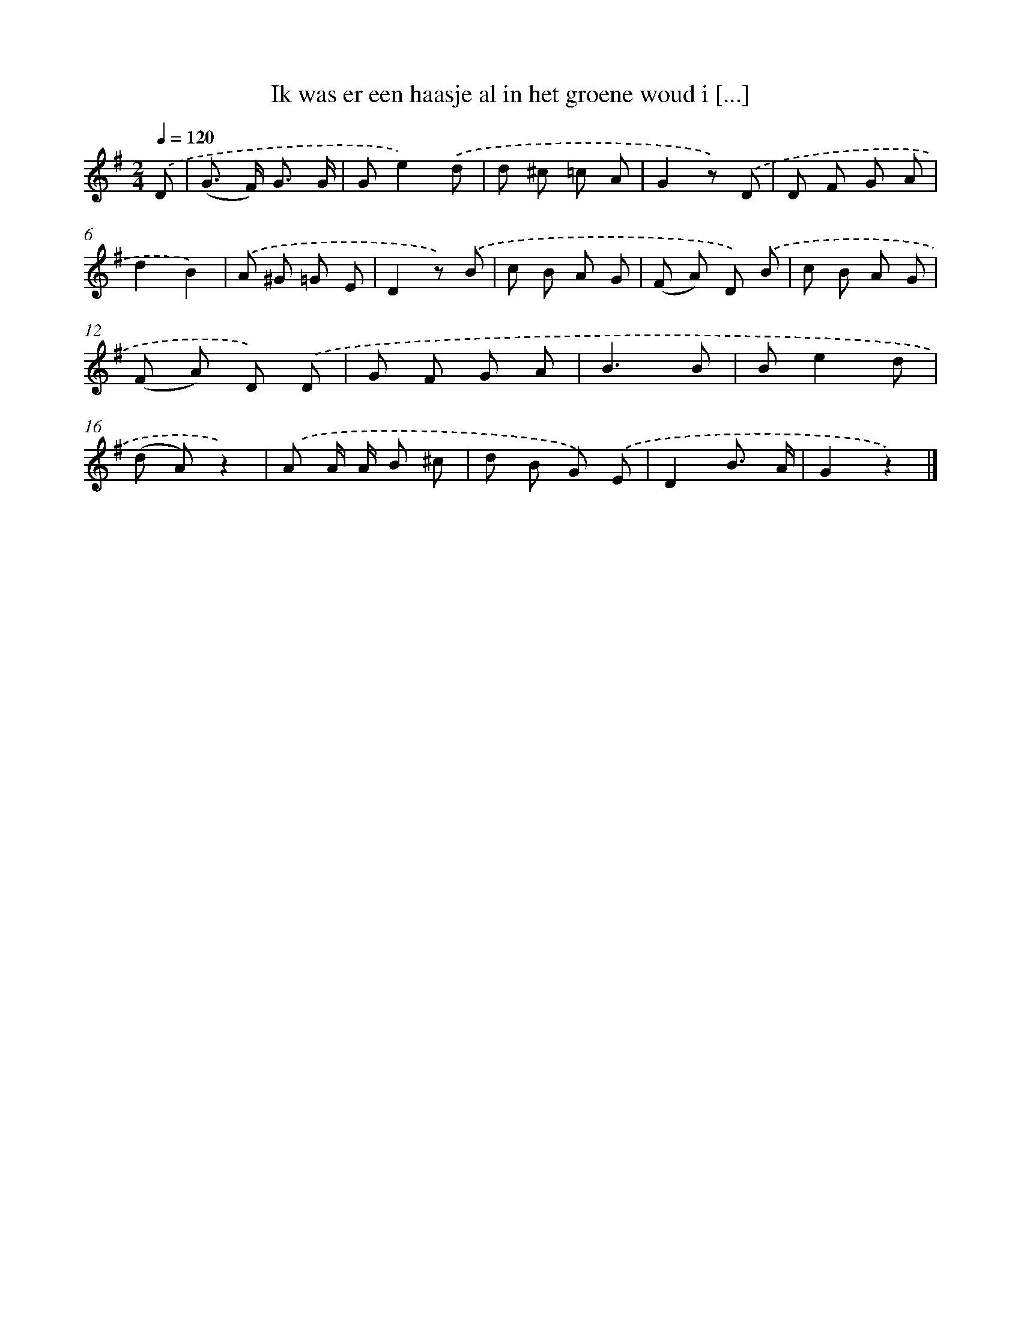 X: 839
T: Ik was er een haasje al in het groene woud i [...]
%%abc-version 2.0
%%abcx-abcm2ps-target-version 5.9.1 (29 Sep 2008)
%%abc-creator hum2abc beta
%%abcx-conversion-date 2018/11/01 14:35:36
%%humdrum-veritas 3834233018
%%humdrum-veritas-data 1700255455
%%continueall 1
%%barnumbers 0
L: 1/8
M: 2/4
Q: 1/4=120
K: G clef=treble
.('D [I:setbarnb 1]|
(G> F) G3/ G/ |
Ge2).('d |
d ^c =c A |
G2z) .('D |
D F G A |
d2B2) |
.('A ^G =G E |
D2z) .('B |
c B A G |
(F A) D) .('B |
c B A G |
(F A) D) .('D |
G F G A |
B3B |
Be2d |
(d A)z2) |
.('A A/ A/ B ^c |
d B G) .('E |
D2B3/ A/ |
G2z2) |]
